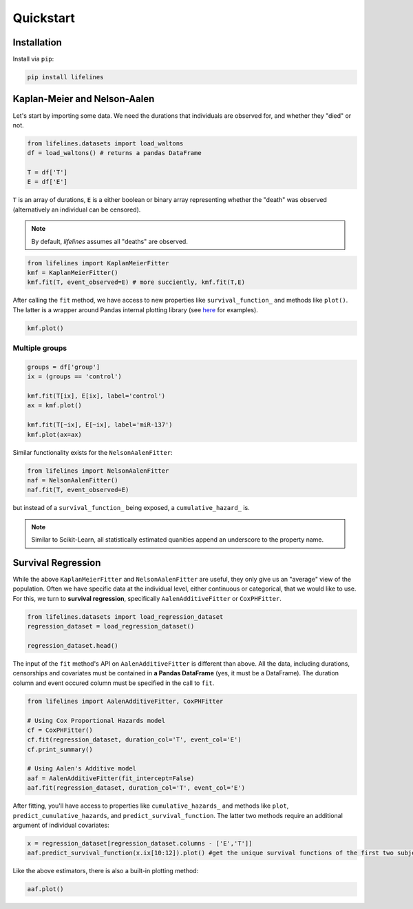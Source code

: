 .. _code_directive:

Quickstart
'''''''''''''''''''''''''''''''''''''''


Installation
---------------------------------------

Install via ``pip``:

.. code:: 

    pip install lifelines 



Kaplan-Meier and Nelson-Aalen
---------------------------------------


Let's start by importing some data. We need the durations that individuals are observed for, and whether they "died" or not. 

.. code:: python

    from lifelines.datasets import load_waltons
    df = load_waltons() # returns a pandas DataFrame

    T = df['T']
    E = df['E']

``T`` is an array of durations, ``E`` is a either boolean or binary array representing whether the "death" was observed (alternatively an individual can be censored). 

.. note:: By default, *lifelines* assumes all "deaths" are observed. 


.. code:: python

    from lifelines import KaplanMeierFitter
    kmf = KaplanMeierFitter()
    kmf.fit(T, event_observed=E) # more succiently, kmf.fit(T,E)

After calling the ``fit`` method, we have access to new properties like ``survival_function_`` and methods like ``plot()``. The latter is a wrapper around Pandas internal plotting library (see `here <http://lifelines.readthedocs.org/en/latest/examples.html#plotting-options-and-styles>`__ for examples). 

.. code:: python
    
    kmf.plot()


.. image:: images/quickstart_kmf.png


Multiple groups
^^^^^^^^^^^^^^^^^^^^^^^^^^^^^^^^^^^^^^^^^^^^^^^^^^^

.. code:: python
    
    groups = df['group']
    ix = (groups == 'control')

    kmf.fit(T[ix], E[ix], label='control')
    ax = kmf.plot()

    kmf.fit(T[~ix], E[~ix], label='miR-137')
    kmf.plot(ax=ax)

.. image:: images/quickstart_multi.png   

Similar functionality exists for the ``NelsonAalenFitter``:


.. code:: python

    from lifelines import NelsonAalenFitter
    naf = NelsonAalenFitter()
    naf.fit(T, event_observed=E)

but instead of a ``survival_function_`` being exposed, a ``cumulative_hazard_`` is. 

.. note:: Similar to Scikit-Learn, all statistically estimated quanities append an underscore to the property name. 

Survival Regression
---------------------------------

While the above ``KaplanMeierFitter`` and ``NelsonAalenFitter`` are useful, they only give us an "average" view of the population. Often we have specific data at the individual level, either continuous or categorical, that we would like to use. For this, we turn to **survival regression**, specifically ``AalenAdditiveFitter`` or ``CoxPHFitter``.

.. code:: python
    
    from lifelines.datasets import load_regression_dataset
    regression_dataset = load_regression_dataset()

    regression_dataset.head()



The input of the ``fit`` method's API on ``AalenAdditiveFitter`` is different than above. All the data, including durations, censorships and covariates must be contained in **a Pandas DataFrame** (yes, it must be a DataFrame). The duration column and event occured column must be specified in the call to ``fit``. 

.. code:: python
    
    from lifelines import AalenAdditiveFitter, CoxPHFitter

    # Using Cox Proportional Hazards model
    cf = CoxPHFitter()
    cf.fit(regression_dataset, duration_col='T', event_col='E')
    cf.print_summary()

    # Using Aalen's Additive model
    aaf = AalenAdditiveFitter(fit_intercept=False)
    aaf.fit(regression_dataset, duration_col='T', event_col='E')


After fitting, you'll have access to properties like ``cumulative_hazards_`` and methods like ``plot``, ``predict_cumulative_hazards``, and ``predict_survival_function``. The latter two methods require an additional argument of individual covariates:

.. code:: python
    
    x = regression_dataset[regression_dataset.columns - ['E','T']]
    aaf.predict_survival_function(x.ix[10:12]).plot() #get the unique survival functions of the first two subjects 


Like the above estimators, there is also a built-in plotting method:

.. code:: python

    aaf.plot()

.. image:: images/quickstart_aaf.png  
